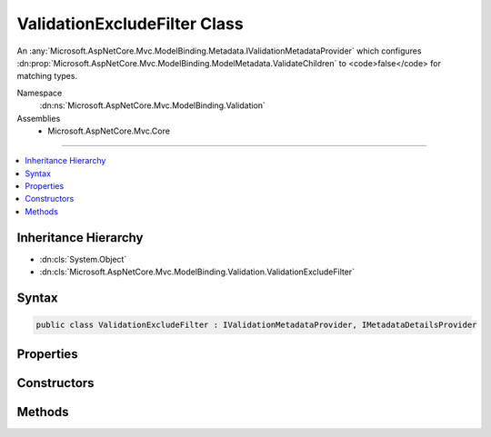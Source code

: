 

ValidationExcludeFilter Class
=============================






An :any:`Microsoft.AspNetCore.Mvc.ModelBinding.Metadata.IValidationMetadataProvider` which configures :dn:prop:`Microsoft.AspNetCore.Mvc.ModelBinding.ModelMetadata.ValidateChildren` to
<code>false</code> for matching types.


Namespace
    :dn:ns:`Microsoft.AspNetCore.Mvc.ModelBinding.Validation`
Assemblies
    * Microsoft.AspNetCore.Mvc.Core

----

.. contents::
   :local:



Inheritance Hierarchy
---------------------


* :dn:cls:`System.Object`
* :dn:cls:`Microsoft.AspNetCore.Mvc.ModelBinding.Validation.ValidationExcludeFilter`








Syntax
------

.. code-block:: csharp

    public class ValidationExcludeFilter : IValidationMetadataProvider, IMetadataDetailsProvider








.. dn:class:: Microsoft.AspNetCore.Mvc.ModelBinding.Validation.ValidationExcludeFilter
    :hidden:

.. dn:class:: Microsoft.AspNetCore.Mvc.ModelBinding.Validation.ValidationExcludeFilter

Properties
----------

.. dn:class:: Microsoft.AspNetCore.Mvc.ModelBinding.Validation.ValidationExcludeFilter
    :noindex:
    :hidden:

    
    .. dn:property:: Microsoft.AspNetCore.Mvc.ModelBinding.Validation.ValidationExcludeFilter.FullTypeName
    
        
    
        
        Gets the full name of a type for which to suppress validation of children.
    
        
        :rtype: System.String
    
        
        .. code-block:: csharp
    
            public string FullTypeName
            {
                get;
            }
    
    .. dn:property:: Microsoft.AspNetCore.Mvc.ModelBinding.Validation.ValidationExcludeFilter.Type
    
        
    
        
        Gets the :dn:prop:`Microsoft.AspNetCore.Mvc.ModelBinding.Validation.ValidationExcludeFilter.Type` for which to suppress validation of children.
    
        
        :rtype: System.Type
    
        
        .. code-block:: csharp
    
            public Type Type
            {
                get;
            }
    

Constructors
------------

.. dn:class:: Microsoft.AspNetCore.Mvc.ModelBinding.Validation.ValidationExcludeFilter
    :noindex:
    :hidden:

    
    .. dn:constructor:: Microsoft.AspNetCore.Mvc.ModelBinding.Validation.ValidationExcludeFilter.ValidationExcludeFilter(System.String)
    
        
    
        
        Creates a new :any:`Microsoft.AspNetCore.Mvc.ModelBinding.Validation.ValidationExcludeFilter` for the given <em>fullTypeName</em>.
    
        
    
        
        :param fullTypeName: 
            The type full name. This type and all of its subclasses will have
            :dn:prop:`Microsoft.AspNetCore.Mvc.ModelBinding.ModelMetadata.ValidateChildren` set to <code>false</code>.
        
        :type fullTypeName: System.String
    
        
        .. code-block:: csharp
    
            public ValidationExcludeFilter(string fullTypeName)
    
    .. dn:constructor:: Microsoft.AspNetCore.Mvc.ModelBinding.Validation.ValidationExcludeFilter.ValidationExcludeFilter(System.Type)
    
        
    
        
        Creates a new :any:`Microsoft.AspNetCore.Mvc.ModelBinding.Validation.ValidationExcludeFilter` for the given <em>type</em>.
    
        
    
        
        :param type: 
            The :dn:prop:`Microsoft.AspNetCore.Mvc.ModelBinding.Validation.ValidationExcludeFilter.Type`\. This :dn:prop:`Microsoft.AspNetCore.Mvc.ModelBinding.Validation.ValidationExcludeFilter.Type` and all assignable values will have
            :dn:prop:`Microsoft.AspNetCore.Mvc.ModelBinding.ModelMetadata.ValidateChildren` set to <code>false</code>.
        
        :type type: System.Type
    
        
        .. code-block:: csharp
    
            public ValidationExcludeFilter(Type type)
    

Methods
-------

.. dn:class:: Microsoft.AspNetCore.Mvc.ModelBinding.Validation.ValidationExcludeFilter
    :noindex:
    :hidden:

    
    .. dn:method:: Microsoft.AspNetCore.Mvc.ModelBinding.Validation.ValidationExcludeFilter.CreateValidationMetadata(Microsoft.AspNetCore.Mvc.ModelBinding.Metadata.ValidationMetadataProviderContext)
    
        
    
        
        :type context: Microsoft.AspNetCore.Mvc.ModelBinding.Metadata.ValidationMetadataProviderContext
    
        
        .. code-block:: csharp
    
            public void CreateValidationMetadata(ValidationMetadataProviderContext context)
    

